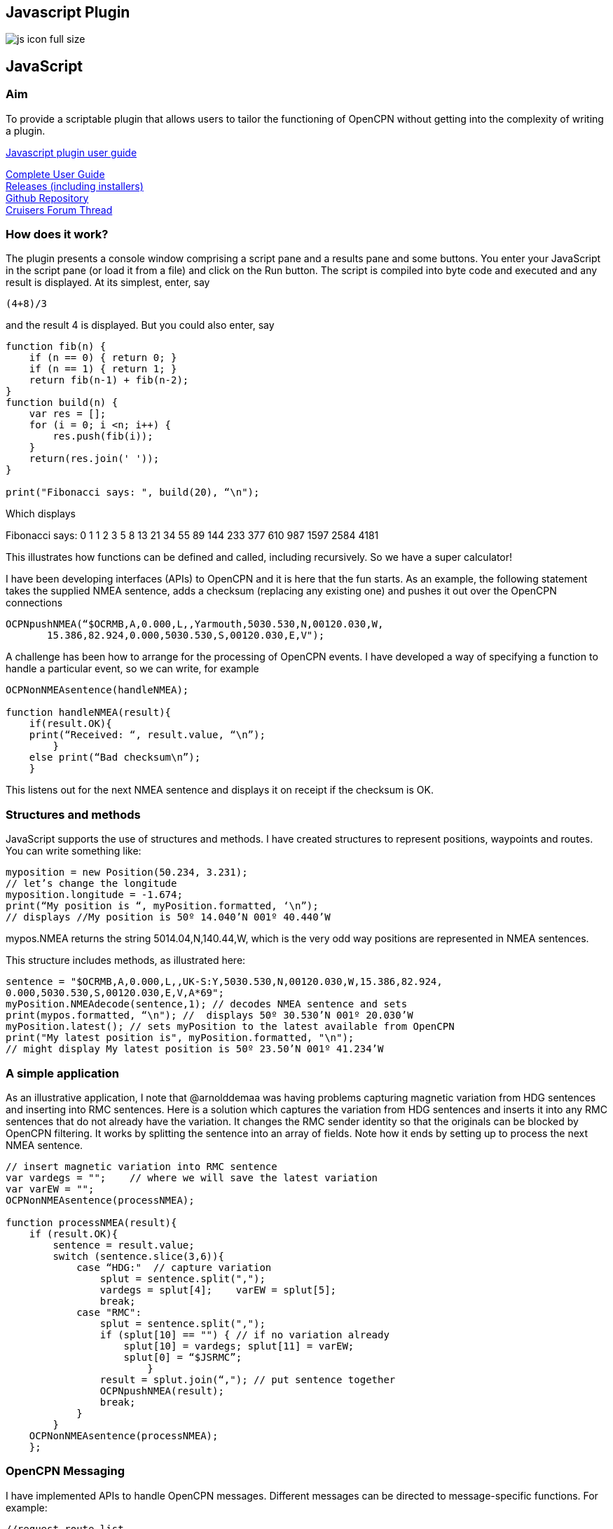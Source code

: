 == Javascript Plugin

image:js_icon_full_size_.png[]

== JavaScript

=== Aim

To provide a scriptable plugin that allows users to tailor the
functioning of OpenCPN without getting into the complexity of writing a
plugin.

link:assets/JavaScript%20plugin%20user%20guide.pdf[Javascript plugin user guide]

https://github.com/antipole2/JavaScript_pi/blob/master/documentation/JavaScript%20plugin%20user%20guide.pdf[Complete
User Guide] +
https://github.com/antipole2/JavaScript_pi/releases[Releases (including
installers)] +
https://github.com/antipole2/JavaScript_pi[Github Repository] +
https://www.cruisersforum.com/forums/f134/javascript-plugin-235728.html[Cruisers
Forum Thread]

=== How does it work?

The plugin presents a console window comprising a script pane and a
results pane and some buttons. You enter your JavaScript in the script
pane (or load it from a file) and click on the Run button. The script is
compiled into byte code and executed and any result is displayed. At its
simplest, enter, say

[source,code]
----
(4+8)/3
----

and the result 4 is displayed. But you could also enter, say

[source,code]
----
function fib(n) {
    if (n == 0) { return 0; }
    if (n == 1) { return 1; }
    return fib(n-1) + fib(n-2);
}
function build(n) {
    var res = [];
    for (i = 0; i <n; i++) {
        res.push(fib(i));
    }
    return(res.join(' '));
}

print("Fibonacci says: ", build(20), “\n");
----

Which displays

Fibonacci says: 0 1 1 2 3 5 8 13 21 34 55 89 144 233 377 610 987 1597
2584 4181

This illustrates how functions can be defined and called, including
recursively. So we have a super calculator!

I have been developing interfaces (APIs) to OpenCPN and it is here that
the fun starts. As an example, the following statement takes the
supplied NMEA sentence, adds a checksum (replacing any existing one) and
pushes it out over the OpenCPN connections

[source,code]
----
OCPNpushNMEA(“$OCRMB,A,0.000,L,,Yarmouth,5030.530,N,00120.030,W,
       15.386,82.924,0.000,5030.530,S,00120.030,E,V");
----

A challenge has been how to arrange for the processing of OpenCPN
events. I have developed a way of specifying a function to handle a
particular event, so we can write, for example

[source,code]
----
OCPNonNMEAsentence(handleNMEA);

function handleNMEA(result){
    if(result.OK){
    print(“Received: “, result.value, “\n”);
        }
    else print(“Bad checksum\n”);
    }
----

This listens out for the next NMEA sentence and displays it on receipt
if the checksum is OK.

=== Structures and methods

JavaScript supports the use of structures and methods. I have created
structures to represent positions, waypoints and routes. You can write
something like:

[source,code]
----
myposition = new Position(50.234, 3.231);
// let’s change the longitude
myposition.longitude = -1.674;
print(“My position is “, myPosition.formatted, ‘\n”);
// displays //My position is 50º 14.040’N 001º 40.440’W
----

mypos.NMEA returns the string 5014.04,N,140.44,W, which is the very odd
way positions are represented in NMEA sentences.

This structure includes methods, as illustrated here:

[source,code]
----
sentence = "$OCRMB,A,0.000,L,,UK-S:Y,5030.530,N,00120.030,W,15.386,82.924,
0.000,5030.530,S,00120.030,E,V,A*69";
myPosition.NMEAdecode(sentence,1); // decodes NMEA sentence and sets
print(mypos.formatted, “\n"); //  displays 50º 30.530’N 001º 20.030’W
myPosition.latest(); // sets myPosition to the latest available from OpenCPN
print("My latest position is", myPosition.formatted, "\n");
// might display My latest position is 50º 23.50’N 001º 41.234’W
----

____
____

=== A simple application

As an illustrative application, I note that @arnolddemaa was having
problems capturing magnetic variation from HDG sentences and inserting
into RMC sentences. Here is a solution which captures the variation from
HDG sentences and inserts it into any RMC sentences that do not already
have the variation. It changes the RMC sender identity so that the
originals can be blocked by OpenCPN filtering. It works by splitting the
sentence into an array of fields. Note how it ends by setting up to
process the next NMEA sentence.

[source,code]
----
// insert magnetic variation into RMC sentence
var vardegs = "";    // where we will save the latest variation
var varEW = "";
OCPNonNMEAsentence(processNMEA);

function processNMEA(result){
    if (result.OK){
        sentence = result.value;
        switch (sentence.slice(3,6)){
            case “HDG:"  // capture variation
                splut = sentence.split(",");
                vardegs = splut[4];    varEW = splut[5];
                break;
            case "RMC":
                splut = sentence.split(",");
                if (splut[10] == "") { // if no variation already
                    splut[10] = vardegs; splut[11] = varEW;
                    splut[0] = “$JSRMC”;
                        }
                result = splut.join(“,"); // put sentence together
                OCPNpushNMEA(result);
                break;
            }
        }
    OCPNonNMEAsentence(processNMEA);
    };
----

=== OpenCPN Messaging

I have implemented APIs to handle OpenCPN messages. Different messages
can be directed to message-specific functions. For example:

[source,code]
----
//request route list
routeRequest = '{"mode": "Not track"}'   // JSON needed to get route
OCPNonMessageName(handleRL, “OCPN_ROUTELIST_RESPONSE”);
OCPNsendMessage("OCPN_ROUTELIST_REQUEST", routeRequest);

function handleRL(routeListJS){ //handle receipt of the route list
    routeList = JSON.parse(routeListJS);
    // notice how easy it is to parse the JSON into a structure
    // for illustration, here we extract the GUID of the first route
    firstGUID = routeList[0].GUID;
    }
----

=== Probing OpenCPN

I have found the plugin an excellent way of probing OpenCPN
functionality, particularly as I can evolve the script in the light of
what I get, iteratively. Wondering what a route list looks like? This
will show you:

[source,code]
----
OCPNonMessageName(handleRL, “OCPN_ROUTELIST_RESPONSE”);
OCPNsendMessage("OCPN_ROUTELIST_REQUEST", JSON.stringify({"mode": "Not track”}));

function handleRL(routeListJS){  // handle route list response
      print(routeListJS, “\n”);
    }
----

=== More examples

See the user guide for details of all the APIs and more illustrative
applications.
